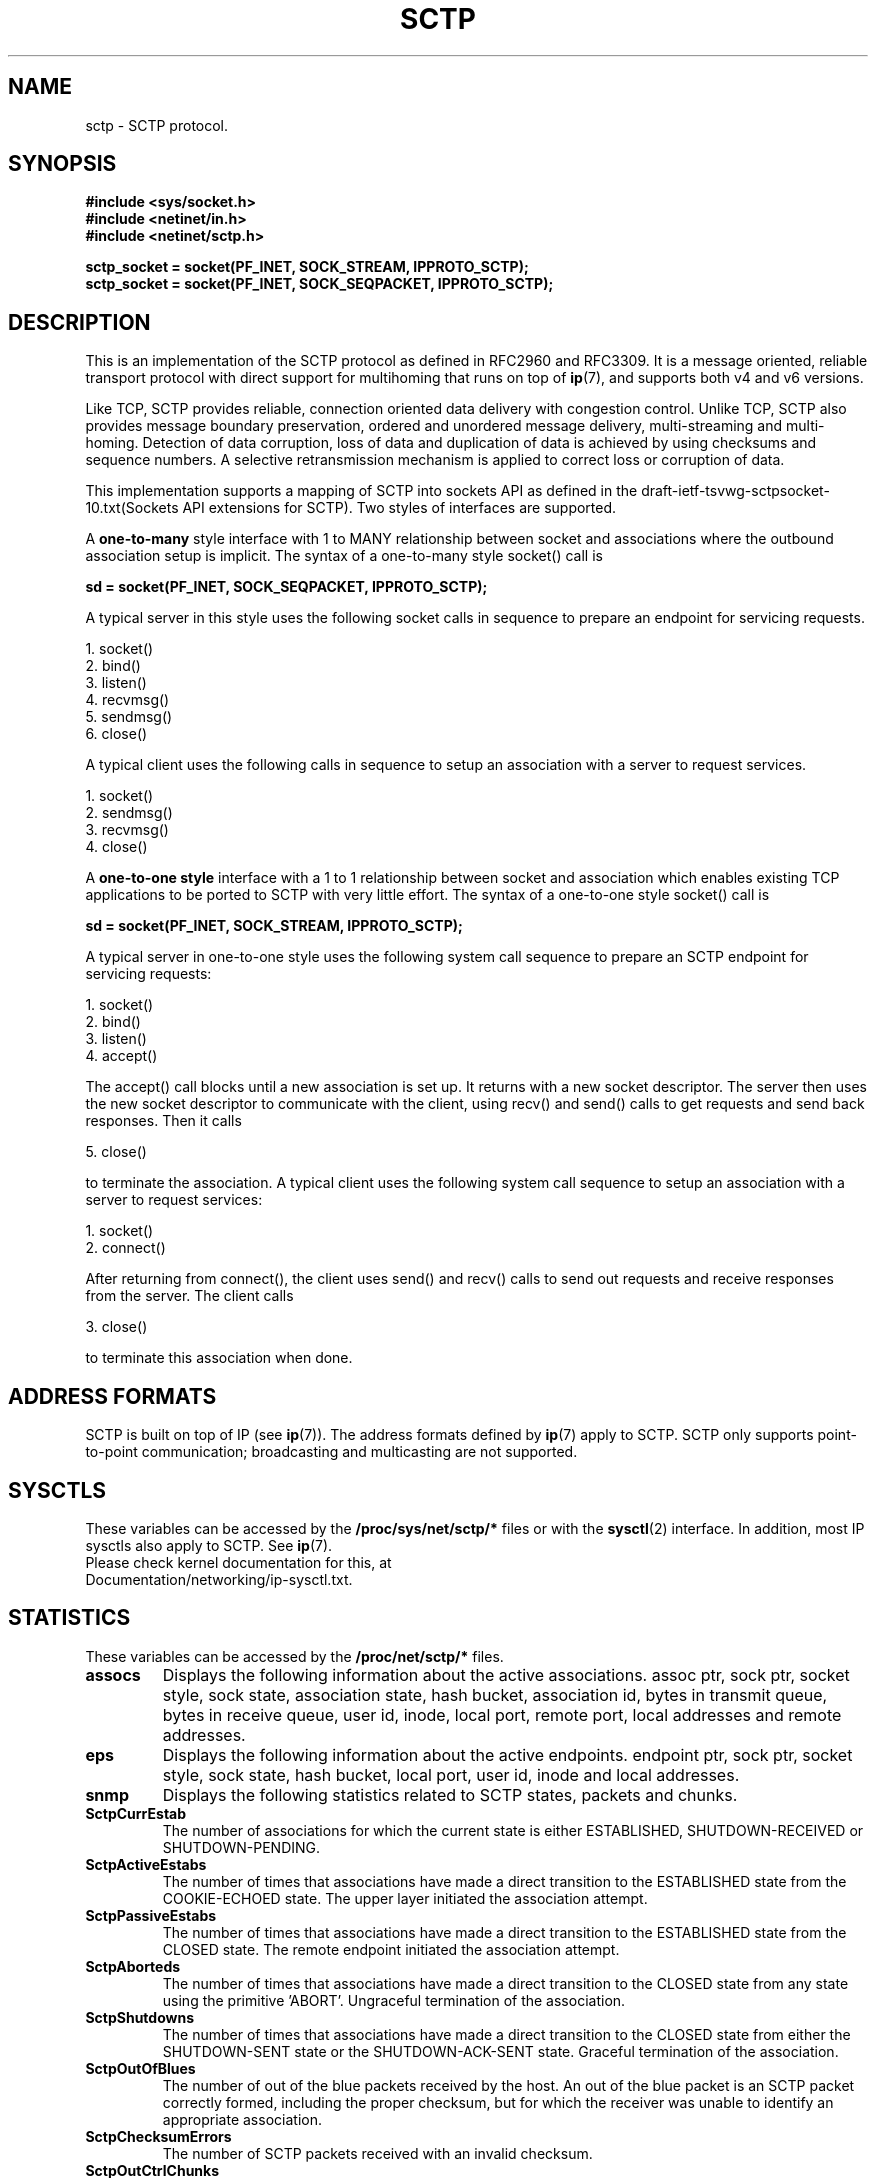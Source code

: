 .\" (C) Copyright Sridhar Samudrala IBM Corp. 2004, 2005.
.\"
.\" Permission is granted to distribute possibly modified copies
.\" of this manual provided the header is included verbatim,
.\" and in case of nontrivial modification author and date
.\" of the modification is added to the header.
.\"
.TH SCTP  7 2005-10-25 "Linux Man Page" "Linux Programmer's Manual" 
.SH NAME
sctp \- SCTP protocol.
.SH SYNOPSIS
.nf
.B #include <sys/socket.h>
.B #include <netinet/in.h>
.B #include <netinet/sctp.h>
.sp
.B sctp_socket = socket(PF_INET, SOCK_STREAM, IPPROTO_SCTP); 
.B sctp_socket = socket(PF_INET, SOCK_SEQPACKET, IPPROTO_SCTP);
.fi
.SH DESCRIPTION
This is an implementation of the SCTP protocol as defined in RFC2960 and
RFC3309. It is a message oriented, reliable transport protocol with direct
support for multihoming that runs on top of 
.BR ip (7),
and supports both v4 and v6 versions.
.PP
Like TCP, SCTP provides reliable, connection oriented data delivery with 
congestion control. Unlike TCP, SCTP also provides message boundary 
preservation, ordered and unordered message delivery, multi-streaming and
multi-homing. Detection of data corruption, loss of data and duplication of
data is achieved by using checksums and sequence numbers. A selective 
retransmission mechanism is applied to correct loss or corruption of data.
.PP
This implementation supports a mapping of SCTP into sockets API as defined
in the draft-ietf-tsvwg-sctpsocket-10.txt(Sockets API extensions for SCTP).
Two styles of interfaces are supported.
.PP
A 
.B one-to-many
style interface with 1 to MANY relationship between socket and associations 
where the outbound association setup is implicit. The syntax of a one-to-many
style socket() call is
.PP
.B     sd = socket(PF_INET, SOCK_SEQPACKET, IPPROTO_SCTP); 
.PP
A typical server in this style uses the following socket calls in sequence
to prepare an endpoint for servicing requests.
.PP
     1. socket()
     2. bind()
     3. listen()
     4. recvmsg()
     5. sendmsg()
     6. close()
.PP
A typical client uses the following calls in sequence to setup an association
with a server to request services.
.PP
     1. socket()
     2. sendmsg()
     3. recvmsg()
     4. close()
.PP
A
.B one-to-one style
interface with a 1 to 1 relationship between socket and
association which enables existing TCP applications to be ported to SCTP with
very little effort. The syntax of a one-to-one style socket() call is
.PP
.B     sd = socket(PF_INET, SOCK_STREAM, IPPROTO_SCTP); 
.PP
A typical server in one-to-one style uses the following
system call sequence to prepare an SCTP endpoint for servicing requests:
.PP
     1. socket()
     2. bind()
     3. listen()
     4. accept()
.PP
The accept() call blocks until a new association is set up. It returns with a
new socket descriptor. The server then uses the new socket descriptor to
communicate with the client, using recv() and send() calls to get requests and
send back responses. Then it calls
.PP
     5. close()
.PP
to terminate the association. A typical client uses the following system call
sequence to setup an association with a server to request services:
.PP
     1. socket()
     2. connect()
.PP
After returning from connect(), the client uses send() and recv() calls to
send out requests and receive responses from the server. The client calls
.PP
     3. close()
.PP
to terminate this association when done.
.SH "ADDRESS FORMATS"
SCTP is built on top of IP (see 
.BR ip (7)).
The address formats defined by
.BR ip (7)
apply to SCTP.  SCTP only supports point-to-point communication; broadcasting
and multicasting are not supported.
.SH SYSCTLS
These variables can be accessed by the 
.B /proc/sys/net/sctp/* 
files or with the 
.BR sysctl (2)
interface.  In addition, most IP sysctls also apply to SCTP. See
.BR ip (7). 
.TP
Please check kernel documentation for this, at Documentation/networking/ip-sysctl.txt.
.SH "STATISTICS"
These variables can be accessed by the 
.B /proc/net/sctp/* 
files. 
.TP
.B assocs
Displays the following information about the active associations.
assoc ptr, sock ptr, socket style, sock state, association state, hash bucket,
association id, bytes in transmit queue, bytes in receive queue, user id, 
inode, local port, remote port, local addresses and remote addresses.
.TP
.B eps
Displays the following information about the active endpoints.
endpoint ptr, sock ptr, socket style, sock state, hash bucket, local port,
user id, inode and local addresses.  
.TP
.B snmp
Displays the following statistics related to SCTP states, packets and chunks. 
.TP
.TP
.B SctpCurrEstab
The number of associations for which the current state is either ESTABLISHED,
SHUTDOWN-RECEIVED or SHUTDOWN-PENDING.
.TP
.B SctpActiveEstabs
The number of times that associations have made a direct transition to the
ESTABLISHED state from the COOKIE-ECHOED state. The upper layer initiated the
association attempt.
.TP
.B SctpPassiveEstabs
The number of times that associations have made a direct transition to the
ESTABLISHED state from the CLOSED state. The remote endpoint initiated the
association attempt.
.TP
.B SctpAborteds
The number of times that associations have made a direct transition to the
CLOSED state from any state using the primitive 'ABORT'. Ungraceful
termination of the association.
.TP
.B SctpShutdowns
The number of times that associations have made a direct transition to the
CLOSED state from either the SHUTDOWN-SENT state or the SHUTDOWN-ACK-SENT
state. Graceful termination of the association.
.TP
.B SctpOutOfBlues
The number of out of the blue packets received by the host. An out of the blue
packet is an SCTP packet correctly formed, including the proper checksum, but
for which the receiver was unable to identify an appropriate association.
.TP
.B SctpChecksumErrors
The number of SCTP packets received with an invalid checksum.
.TP
.B SctpOutCtrlChunks
The number of SCTP control chunks sent (retransmissions are not included).
Control chunks are those chunks different from DATA.
.TP
.B SctpOutOrderChunks
The number of SCTP ordered data chunks sent (retransmissions are not included).
.TP
.B SctpOutUnorderChunks
The number of SCTP unordered chunks(data chunks in which the U bit is set
to 1) sent (retransmissions are not included).
.TP
.B SctpInCtrlChunks
The number of SCTP control chunks received (no duplicate chunks included).
.TP
.B SctpInOrderChunks
The number of SCTP ordered data chunks received (no duplicate chunks included).
.TP
.B SctpInUnorderChunks
The number of SCTP unordered chunks(data chunks in which the U bit is set
to 1) received (no duplicate chunks included).
.TP
.B SctpFragUsrMsgs
The number of user messages that have to be fragmented because of the MTU.
.TP
.B SctpReasmUsrMsgs
The number of user messages reassembled, after conversion into DATA chunks.
.TP
.B SctpOutSCTPPacks
The number of SCTP packets sent. Retransmitted DATA chunks are included.
.TP
.B SctpInSCTPPacks
The number of SCTP packets received. Duplicates are included.
.SH "SOCKET OPTIONS"
To set or get a SCTP socket option, call
.BR getsockopt (2)
to read or
.BR setsockopt (2)
to write the option with the option level argument set to 
.BR SOL_SCTP.
.TP
.BR SCTP_RTOINFO.
This option is used to get or set the protocol parameters used to
initialize and bound retransmission timout(RTO). The structure sctp_rtoinfo
defined in /usr/include/netinet/sctp.h is used to access and modify these
parameters.
.TP
.B SCTP_ASSOCINFO
This option is used to both examine and set various association and endpoint
parameters. The sturcture sctp_assocparams defined in
/usr/include/netinet/sctp.h is used to access and modify these parameters.
.TP
.B SCTP_INITMSG
This option is used to get or set the protocol parameters for the default
association initialization. The structure sctp_initmsg defined in
/usr/include/netinet/sctp.h is used to access and modify these parameters. 

Setting initialization parameters is effective only on an unconnected
socket (for one-to-many style sockets only future associations are
effected by the change). With one-to-one style sockets, this option
is inherited by sockets derived from a listener socket.
.TP
.B SCTP_NODELAY
Turn on/off any Nagle-like algorithm. This means that packets are generally
sent as soon as possible and no unnecessary delays are introduced, at the cost 
of more packets in the network.  Expects an integer boolean flag.
.TP
.B SCTP_AUTOCLOSE
This socket option is applicable to the one-to-many style socket
only. When set it will cause associations that are idle for more than
the specified number of seconds to automatically close. An
association being idle is defined an association that has NOT sent or
received user data. The special value of 0 indicates that no
automatic close of any associations should be performed. The option
expects an integer defining the number of seconds of idle time before
an association is closed.
.TP
.B SCTP_SET_PEER_PRIMARY_ADDR
Requests that the peer mark the enclosed address as the association
primary. The enclosed address must be one of the association's
locally bound addresses. The structure sctp_setpeerprim defined in
/usr/include/netinet/sctp.h is used to make a set peer primary request.
.TP
.B SCTP_PRIMARY_ADDR
Requests that the local SCTP stack use the enclosed peer address as
the association primary. The enclosed address must be one of the
association peer's addresses. The structure sctp_prim defined in
/usr/include/netinet/sctp.h is used to make a get/set primary request.
.TP
.B SCTP_DISABLE_FRAGMENTS
This option is a on/off flag and is passed an integer where a non-zero is on 
and a zero is off. If enabled no SCTP message fragmentation will be performed.
Instead if a message being sent exceeds the current PMTU size, the message will 
NOT be sent and an error will be indicated to the user.
.TP
.B SCTP_PEER_ADDR_PARAMS
Using this option, applications can enable or disable heartbeats for any peer
address of an association, modify an address's heartbeat interval, force a
heartbeat to be sent immediately, and adjust the address's maximum number of
retransmissions sent before an address is considered unreachable. The structure 
sctp_paddrparams defined in /usr/include/netinet/sctp.h is used to
access and modify an address's parameters.
.TP
.B SCTP_DEFAULT_SEND_PARAM
Applications that wish to use the sendto() system call may wish to specify
a default set of parameters that would normally be supplied through the
inclusion of ancillary data. This socket option allows such an application to
set the default sctp_sndrcvinfo structure. The application that wishes to use
this socket option simply passes in to this call the sctp_sndrcvinfo structure
defined in /usr/include/netinet/sctp.h. The input parameters accepted by this
call include sinfo_stream, sinfo_flags, sinfo_ppid, sinfo_context,
sinfo_timetolive. The user must set the sinfo_assoc_id field to identify the
 association to affect if the caller is using the one-to-many style.
.TP
.B SCTP_EVENTS
This socket option is used to specify various notifications and ancillary data
the user wishes to receive. The structure sctp_event_subscribe defined in
/usr/include/netinet/sctp.h is used to access or modify the events of interest
to the user.
.TP
.B SCTP_I_WANT_MAPPED_V4_ADDR
This socket option is a boolean flag which turns on or off mapped V4
addresses. If this option is turned on and the socket is type PF_INET6,
then IPv4 addresses will be mapped to V6 representation. If this option is
turned off, then no mapping will be done of V4 addresses and a user will
receive both PF_INET6 and PF_INET type addresses on the socket.

By default this option is turned on and expects an integer to be passed where
non-zero turns on the option and zero turns off the option.
.TP
.B SCTP_MAXSEG
This socket option specifies the maximum size to put in any outgoing
SCTP DATA chunk. If a message is larger than this size it will be
fragmented by SCTP into the specified size. Note that the underlying
SCTP implementation may fragment into smaller sized chunks when the
PMTU of the underlying association is smaller than the value set by
the user. The option expects an integer.

The default value for this option is 0 which indicates the user is
NOT limiting fragmentation and only the PMTU will effect SCTP's
choice of DATA chunk size.
.TP
.B SCTP_STATUS
Applications can retrieve current status information about an association,
including association state, peer receiver window size, number of unacked
data chunks, and number of data chunks pending receipt.  This information is
read-only.  The structure sctp_status defined in /usr/include/netinet/sctp.h
is used to access this information.
.TP
.B SCTP_GET_PEER_ADDR_INFO
Applications can retrieve information about a specific peer address
of an association, including its reachability state, congestion window,
and retransmission timer values.  This information is read-only. The structure
sctp_paddr_info defined in /usr/include/netinet/sctp.h is used to access this
information.
.TP
.B SCTP_GET_ASSOC_STATS
Applications can retrieve current statistics about an association, including
SACKs sent and received, SCTP packets sent and received. The complete list can
be found in /usr/include/netinet/sctp.h in struct sctp_assoc_stats.
.SH AUTHORS
Sridhar Samudrala <sri@us.ibm.com>
.SH "SEE ALSO"
.BR socket (7),
.BR socket (2),
.BR ip (7),
.BR bind (2), 
.BR listen (2),
.BR accept (2),
.BR connect (2),
.BR sendmsg (2),
.BR recvmsg (2),
.BR sysctl (2),
.BR getsockopt (2),
.BR sctp_bindx (3),
.BR sctp_connectx (3),
.BR sctp_sendmsg (3),
.BR sctp_sendv (3),
.BR sctp_send (3),
.BR sctp_recvmsg (3),
.BR sctp_recvv (3),
.BR sctp_peeloff (3),
.BR sctp_getladdrs (3),
.BR sctp_getpaddrs (3),
.BR sctp_opt_info (3).
.sp
RFC2960, RFC3309 for the SCTP specification.
